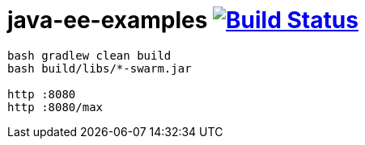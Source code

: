 = java-ee-examples image:https://travis-ci.org/daggerok/java-ee-examples.svg?branch=master["Build Status", link="https://travis-ci.org/daggerok/java-ee-examples"]

----
bash gradlew clean build
bash build/libs/*-swarm.jar

http :8080
http :8080/max
----
